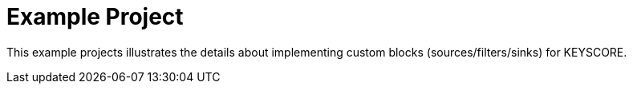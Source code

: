 = Example Project =

This example projects illustrates the details about implementing custom blocks (sources/filters/sinks) for KEYSCORE.
